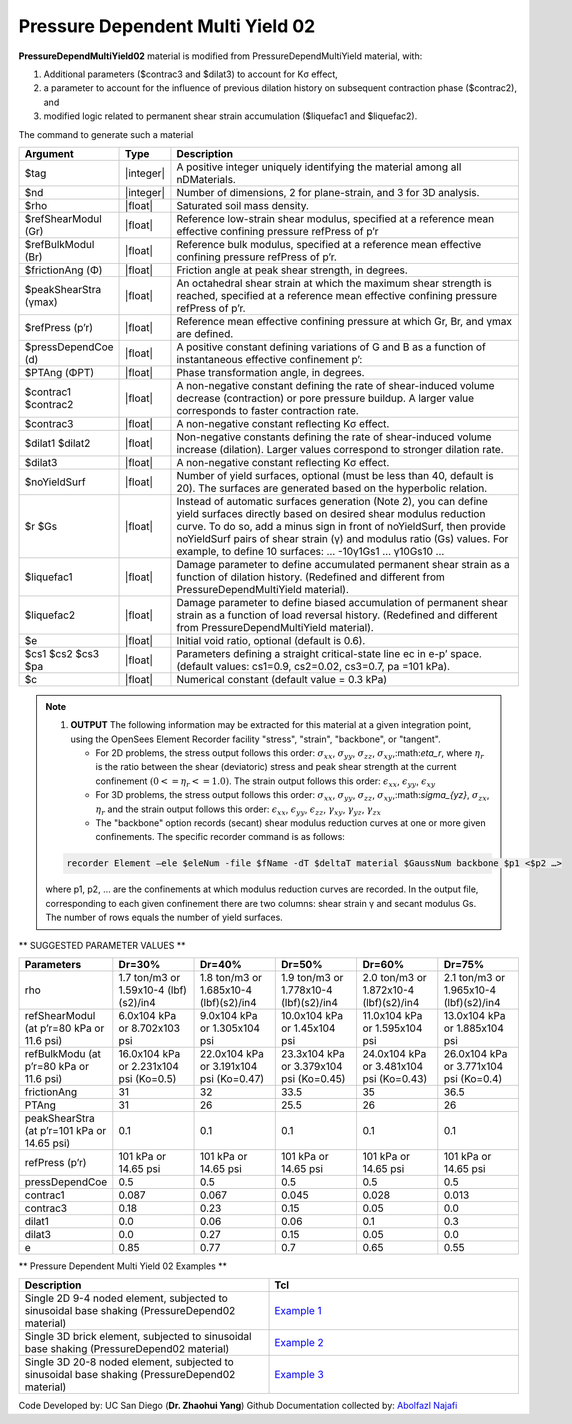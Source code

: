 .. _PressureDependentMultiYield02:

Pressure Dependent Multi Yield 02
^^^^^^^^^^^^^^^^^^^^^^^^^^^^^^^^^

**PressureDependMultiYield02** material is modified from PressureDependMultiYield material, with: 

1. Additional parameters ($contrac3 and $dilat3) to account for Kσ effect,
2. a parameter to account for the influence of previous dilation history on subsequent contraction phase ($contrac2), and
3. modified logic related to permanent shear strain accumulation ($liquefac1 and $liquefac2).

The command to generate such a material

.. function::

   nDMaterial PressureDependMultiYield02 $tag $nd $rho $refShearModul $refBulkModul $frictionAng $peakShearStra $refPress $pressDependCoe $PTAng $contrac1 $contrac3 $dilat1 $dilat3 <$noYieldSurf=20 <$r1 $Gs1 …> $contrac2=5. $dilat2=3. $liquefac1=1. $liquefac2=0. $e=0.6 $cs1=0.9 $cs2=0.02 $cs3=0.7 $pa=101 <$c=0.1>>

.. csv-table:: 
   :header: "Argument", "Type", "Description"
   :widths: 1, 1, 98

   $tag, |integer|,"A positive integer uniquely identifying the material among all nDMaterials."
   $nd, |integer|, "Number of dimensions, 2 for plane-strain, and 3 for 3D analysis."
   $rho, |float|, "Saturated soil mass density."
   $refShearModul (Gr), |float|, "Reference low-strain shear modulus, specified at a reference mean effective confining pressure refPress of p’r"
   $refBulkModul (Br), |float|, "Reference bulk modulus, specified at a reference mean effective confining pressure refPress of p’r."
   $frictionAng (Φ), |float|, "Friction angle at peak shear strength, in degrees."
   $peakShearStra (γmax), |float|,"An octahedral shear strain at which the maximum shear strength is reached, specified at a reference mean effective confining pressure refPress of p’r."
   $refPress (p’r), |float|, "Reference mean effective confining pressure at which Gr, Br, and γmax are defined."
   $pressDependCoe (d), |float|, "A positive constant defining variations of G and B as a function of instantaneous effective confinement p’:"
   $PTAng (ΦPT), |float|, "Phase transformation angle, in degrees."
   $contrac1 $contrac2, |float|, "A non-negative constant defining the rate of shear-induced volume decrease (contraction) or pore pressure buildup. A larger value corresponds to faster contraction rate."
   $contrac3, |float|, "A non-negative constant reflecting Kσ effect."
   $dilat1 $dilat2, |float|, "Non-negative constants defining the rate of shear-induced volume increase (dilation). Larger values correspond to stronger dilation rate."
   $dilat3, |float|, "A non-negative constant reflecting Kσ effect."
   $noYieldSurf, |float|,  "Number of yield surfaces, optional (must be less than 40, default is 20). The surfaces are generated based on the hyperbolic relation."
   $r $Gs, |float|, "Instead of automatic surfaces generation (Note 2), you can define yield surfaces directly based on desired shear modulus reduction curve. To do so, add a minus sign in front of noYieldSurf, then provide noYieldSurf pairs of shear strain (γ) and modulus ratio (Gs) values. For example, to define 10 surfaces: … -10γ1Gs1 … γ10Gs10 …"
   $liquefac1, |float|, "Damage parameter to define accumulated permanent shear strain as a function of dilation history. (Redefined and different from PressureDependMultiYield material)."
   $liquefac2, |float|, "Damage parameter to define biased accumulation of permanent shear strain as a function of load reversal history. (Redefined and different from PressureDependMultiYield material)."
   $e, |float|, "Initial void ratio, optional (default is 0.6)."
   $cs1 $cs2 $cs3 $pa, |float|, "Parameters defining a straight critical-state line ec in e-p’ space. (default values: cs1=0.9, cs2=0.02, cs3=0.7, pa =101 kPa)."
   $c, |float|, "Numerical constant (default value = 0.3 kPa)"

.. note::

   1. **OUTPUT** The following information may be extracted for this material at a given integration point, using the OpenSees Element Recorder facility "stress", "strain", "backbone", or "tangent".

      * For 2D problems, the stress output follows this order: :math:`\sigma_{xx}`, :math:`\sigma_{yy}`, :math:`\sigma_{zz}`, :math:`\sigma_{xy}`,:math:`\eta_r`, where :math:`\eta_r` is the ratio between the shear (deviatoric) stress and peak shear strength at the current confinement :math:`(0<=\eta_r<=1.0)`. The strain output follows this order: :math:`\epsilon_{xx}`, :math:`\epsilon_{yy}`, :math:`\epsilon_{xy}`
   
      * For 3D problems, the stress output follows this order: :math:`\sigma_{xx}`, :math:`\sigma_{yy}`, :math:`\sigma_{zz}`, :math:`\sigma_{xy}`,:math:`\sigma_{yz}`, :math:`\sigma_{zx}`, :math:`\eta_r` and the strain output follows this order: :math:`\epsilon_{xx}`, :math:`\epsilon_{yy}`, :math:`\epsilon_{zz}`, :math:`\gamma_{xy}`, :math:`\gamma_{yz}`, :math:`\gamma_{zx}`

      *  The "backbone" option records (secant) shear modulus reduction curves at one or more given confinements. The specific recorder command is as follows:

   .. code::

      recorder Element –ele $eleNum -file $fName -dT $deltaT material $GaussNum backbone $p1 <$p2 …>

   where p1, p2, … are the confinements at which modulus reduction curves are recorded. In the output file, corresponding to each given confinement there are two columns: shear strain γ and secant modulus Gs. The number of rows equals the number of yield surfaces.


** SUGGESTED PARAMETER VALUES **

.. csv-table:: 
   :header: "Parameters","Dr=30%", "Dr=40%", "Dr=50%", "Dr=60%", "Dr=75%"
   :widths: 1, 1, 1, 1, 1, 1
   
   rho, "1.7 ton/m3 or 1.59x10-4 (lbf)(s2)/in4", "1.8 ton/m3 or 1.685x10-4 (lbf)(s2)/in4", "1.9 ton/m3 or 1.778x10-4 (lbf)(s2)/in4", "2.0 ton/m3 or 1.872x10-4 (lbf)(s2)/in4", "2.1 ton/m3 or 1.965x10-4 (lbf)(s2)/in4"
   "refShearModul (at p’r=80 kPa or 11.6 psi)", "6.0x104 kPa or 8.702x103 psi", "9.0x104 kPa or 1.305x104 psi", "10.0x104 kPa or 1.45x104 psi", "11.0x104 kPa or 1.595x104 psi", "13.0x104 kPa or 1.885x104 psi"
   "refBulkModu (at p’r=80 kPa or 11.6 psi)", "16.0x104 kPa or 2.231x104 psi (Ko=0.5)", "22.0x104 kPa or 3.191x104 psi (Ko=0.47)", "23.3x104 kPa or 3.379x104 psi (Ko=0.45)", "24.0x104 kPa or 3.481x104 psi (Ko=0.43)", "26.0x104 kPa or 3.771x104 psi (Ko=0.4)"
   frictionAng,  31, 32, 33.5, 35, 36.5
   PTAng,  31, 26, 25.5, 26, 26
   "peakShearStra (at p’r=101 kPa or 14.65 psi)", "0.1", "0.1", "0.1", "0.1", "0.1"
   "refPress (p’r)", "101 kPa or 14.65 psi", "101 kPa or 14.65 psi", "101 kPa or 14.65 psi", "101 kPa or 14.65 psi", "101 kPa or 14.65 psi"
   pressDependCoe, 0.5, 0.5, 0.5, 0.5, 0.5
   contrac1, 0.087, 0.067, 0.045, 0.028, 0.013
   contrac3, 0.18, 0.23, 0.15, 0.05, 0.0
   dilat1, 0.0, 0.06, 0.06, 0.1, 0.3
   dilat3, 0.0, 0.27, 0.15, 0.05, 0.0
   e, 0.85, 0.77, 0.7, 0.65, 0.55

** Pressure Dependent Multi Yield 02 Examples **

.. csv-table:: 
   :header: "Description","Tcl"
   :widths: 1, 1

   "Single 2D 9-4 noded element, subjected to sinusoidal base shaking (PressureDepend02 material)", `Example 1 <https://opensees.berkeley.edu/wiki/index.php/PressureDependMultiYield02-Example_1>`_
   "Single 3D brick element, subjected to sinusoidal base shaking (PressureDepend02 material)", `Example 2 <https://opensees.berkeley.edu/wiki/index.php/PressureDependMultiYield02-Example_2>`_
   "Single 3D 20-8 noded element, subjected to sinusoidal base shaking (PressureDepend02 material)", `Example 3 <https://opensees.berkeley.edu/wiki/index.php/PressureDependMultiYield02-Example_3>`_

Code Developed by: UC San Diego (**Dr. Zhaohui Yang**)
Github Documentation collected by: `Abolfazl Najafi <https://najafice.github.io>`_
